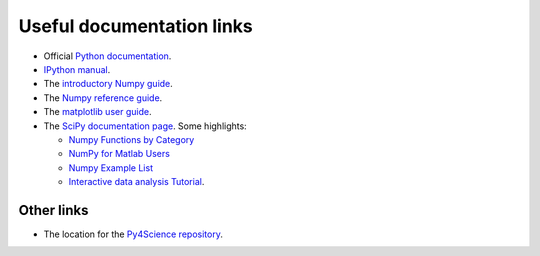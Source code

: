 ============================
 Useful documentation links
============================

* Official `Python documentation <http://docs.python.org>`_.

* `IPython manual <http://ipython.scipy.org/doc/manual/html>`_.

* The `introductory Numpy guide <http://mentat.za.net/numpy/intro/intro.html>`_.

* The `Numpy reference guide <http://mentat.za.net/numpy/refguide/>`_.

* The `matplotlib user guide <http://matplotlib.sourceforge.net>`_.

* The `SciPy documentation page <http://www.scipy.org/Documentation>`_.  Some
  highlights:

  * `Numpy Functions by Category
    <http://www.scipy.org/Numpy_Functions_by_Category>`_ 

  * `NumPy for Matlab Users <http://www.scipy.org/NumPy_for_Matlab_Users>`_

  * `Numpy Example List <http://www.scipy.org/Numpy_Example_List_With_Doc>`_

  * `Interactive data analysis Tutorial <http://www.scipy.org/wikis/topical_software/Tutorial>`_.


Other links
===========

* The location for the `Py4Science repository
  <https://matplotlib.svn.sourceforge.net/svnroot/matplotlib/trunk/py4science>`_.

